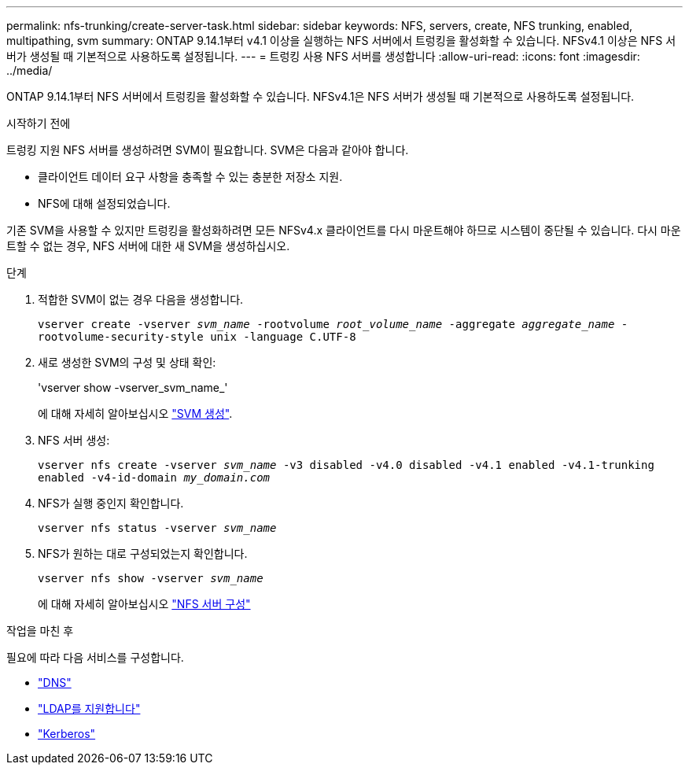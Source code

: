 ---
permalink: nfs-trunking/create-server-task.html 
sidebar: sidebar 
keywords: NFS, servers, create, NFS trunking, enabled, multipathing, svm 
summary: ONTAP 9.14.1부터 v4.1 이상을 실행하는 NFS 서버에서 트렁킹을 활성화할 수 있습니다. NFSv4.1 이상은 NFS 서버가 생성될 때 기본적으로 사용하도록 설정됩니다. 
---
= 트렁킹 사용 NFS 서버를 생성합니다
:allow-uri-read: 
:icons: font
:imagesdir: ../media/


[role="lead"]
ONTAP 9.14.1부터 NFS 서버에서 트렁킹을 활성화할 수 있습니다. NFSv4.1은 NFS 서버가 생성될 때 기본적으로 사용하도록 설정됩니다.

.시작하기 전에
트렁킹 지원 NFS 서버를 생성하려면 SVM이 필요합니다. SVM은 다음과 같아야 합니다.

* 클라이언트 데이터 요구 사항을 충족할 수 있는 충분한 저장소 지원.
* NFS에 대해 설정되었습니다.


기존 SVM을 사용할 수 있지만 트렁킹을 활성화하려면 모든 NFSv4.x 클라이언트를 다시 마운트해야 하므로 시스템이 중단될 수 있습니다. 다시 마운트할 수 없는 경우, NFS 서버에 대한 새 SVM을 생성하십시오.

.단계
. 적합한 SVM이 없는 경우 다음을 생성합니다.
+
`vserver create -vserver _svm_name_ -rootvolume _root_volume_name_ -aggregate _aggregate_name_ -rootvolume-security-style unix -language C.UTF-8`

. 새로 생성한 SVM의 구성 및 상태 확인:
+
'vserver show -vserver_svm_name_'

+
에 대해 자세히 알아보십시오 link:../nfs-config/create-svms-data-access-task.html["SVM 생성"].

. NFS 서버 생성:
+
`vserver nfs create -vserver _svm_name_ -v3 disabled -v4.0 disabled -v4.1 enabled -v4.1-trunking enabled -v4-id-domain _my_domain.com_`

. NFS가 실행 중인지 확인합니다.
+
`vserver nfs status -vserver _svm_name_`

. NFS가 원하는 대로 구성되었는지 확인합니다.
+
`vserver nfs show -vserver _svm_name_`

+
에 대해 자세히 알아보십시오 link:../nfs-config/create-server-task.html["NFS 서버 구성"]



.작업을 마친 후
필요에 따라 다음 서비스를 구성합니다.

* link:../nfs-config/configure-dns-host-name-resolution-task.html["DNS"]
* link:../nfs-config/using-ldap-concept.html["LDAP를 지원합니다"]
* link:../nfs-config/kerberos-nfs-strong-security-concept.html["Kerberos"]

